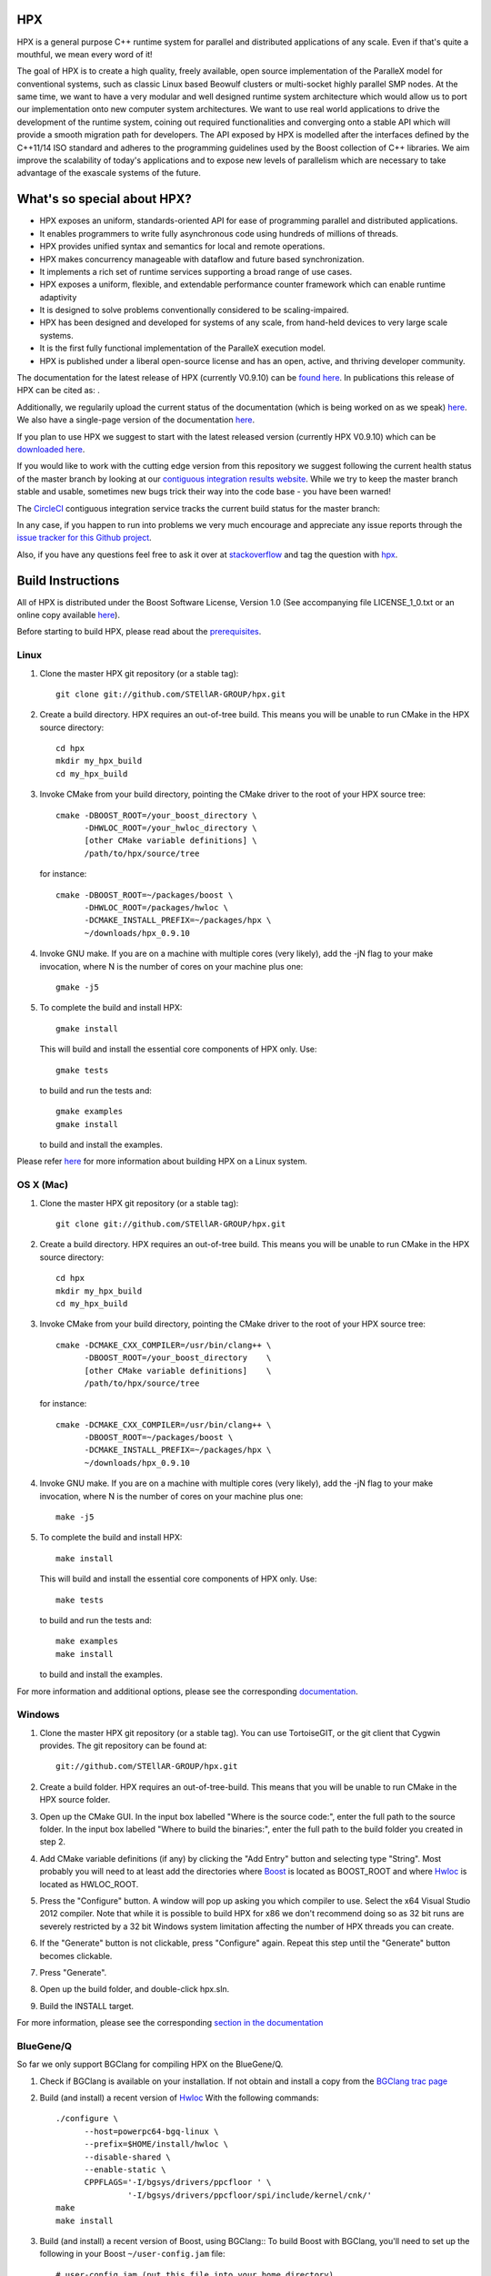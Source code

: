 .. Copyright (c) 2007-2015 Louisiana State University

   Distributed under the Boost Software License, Version 1.0. (See accompanying
   file LICENSE_1_0.txt or copy at http://www.boost.org/LICENSE_1_0.txt)

*****
 HPX
*****

HPX is a general purpose C++ runtime system for parallel and distributed
applications of any scale. Even if that's quite a mouthful, we mean every
word of it!

The goal of HPX is to create a high quality, freely available, open source
implementation of the ParalleX model for conventional systems, such as
classic Linux based Beowulf clusters or multi-socket highly parallel SMP
nodes. At the same time, we want to have a very modular and well designed
runtime system architecture which would allow us to port our implementation
onto new computer system architectures. We want to use real world applications
to drive the development of the runtime system, coining out required
functionalities and converging onto a stable API which will provide a
smooth migration path for developers. The API exposed by HPX is modelled
after the interfaces defined by the C++11/14 ISO standard and adheres to the
programming guidelines used by the Boost collection of C++ libraries. We
aim improve the scalability of today's applications and to expose new
levels of parallelism which are necessary to take advantage
of the exascale systems of the future.

****************************
What's so special about HPX?
****************************

* HPX exposes an uniform, standards-oriented API for ease of programming
  parallel and distributed applications.
* It enables programmers to write fully asynchronous  code using hundreds
  of millions of threads.
* HPX provides unified syntax and semantics for local and remote operations.
* HPX makes concurrency manageable with dataflow and future based
  synchronization.
* It implements a rich set of runtime services supporting a broad range of
  use cases.
* HPX exposes a uniform, flexible, and extendable performance counter
  framework which can enable runtime adaptivity
* It is designed to solve problems conventionally considered to be
  scaling-impaired.
* HPX has been designed and developed for systems of any scale, from
  hand-held devices to very large scale systems.
* It is the first fully functional implementation of the ParalleX execution
  model.
* HPX is published under a liberal open-source license and has an open,
  active, and thriving developer community.


The documentation for the latest release of HPX (currently V0.9.10) can be
`found here <http://stellar.cct.lsu.edu/files/hpx-0.9.10/html/index.html>`_.
In publications this release of HPX can be cited as: |zenodo_doi|.

.. |zenodo_doi| image:: https://zenodo.org/badge/doi/10.5281/zenodo.16302.svg
     :target: http://dx.doi.org/10.5281/zenodo.16302

Additionally, we regularily upload the current status of the documentation
(which is being worked on as we speak)
`here <http://stellar-group.github.io/hpx/docs/html/>`_. We also have a
single-page version of the documentation `here <http://stellar-group.github.io/hpx/docs/html/hpx.html>`_.

If you plan to use HPX we suggest to start with the latest released version
(currently HPX V0.9.10) which can be `downloaded here <http://stellar.cct.lsu.edu/downloads/>`_.

If you would like to work with the cutting edge version from this repository
we suggest following the current health status of the master branch by looking at
our `contiguous integration results website <http://hermione.cct.lsu.edu/console>`_.
While we try to keep the master branch stable and usable, sometimes new bugs
trick their way into the code base - you have been warned!

The `CircleCI <https://circleci.com/gh/STEllAR-GROUP/hpx>`_ contiguous
integration service tracks the current build status for the master branch:
|circleci_status|

.. |circleci_status| image:: https://circleci.com/gh/STEllAR-GROUP/hpx/tree/master.svg?style=svg
     :target: https://circleci.com/gh/STEllAR-GROUP/hpx/tree/master
     :alt: HPX master branch build status

In any case, if you happen to run into problems we very much encourage and appreciate
any issue reports through the `issue tracker for this Github project
<http://github.com/STEllAR-GROUP/hpx/issues>`_.

Also, if you have any questions feel free to ask it over at `stackoverflow <http://stackoverflow.com>`_
and tag the question with `hpx <http://stackoverflow.com/questions/tagged/hpx>`_.

********************
 Build Instructions
********************

All of HPX is distributed under the Boost Software License,
Version 1.0 (See accompanying file LICENSE_1_0.txt or an online copy available
`here <http://www.boost.org/LICENSE_1_0.txt>`_).

Before starting to build HPX, please read about the
`prerequisites <http://stellar-group.github.io/hpx/docs/html/hpx/manual/build_system/prerequisites.html>`_.

Linux
-----

1) Clone the master HPX git repository (or a stable tag)::

    git clone git://github.com/STEllAR-GROUP/hpx.git

2) Create a build directory. HPX requires an out-of-tree build. This means you
   will be unable to run CMake in the HPX source directory::

      cd hpx
      mkdir my_hpx_build
      cd my_hpx_build

3) Invoke CMake from your build directory, pointing the CMake driver to the root
   of your HPX source tree::

      cmake -DBOOST_ROOT=/your_boost_directory \
            -DHWLOC_ROOT=/your_hwloc_directory \
            [other CMake variable definitions] \
            /path/to/hpx/source/tree

   for instance::

      cmake -DBOOST_ROOT=~/packages/boost \
            -DHWLOC_ROOT=/packages/hwloc \
            -DCMAKE_INSTALL_PREFIX=~/packages/hpx \
            ~/downloads/hpx_0.9.10

4) Invoke GNU make. If you are on a machine with multiple cores (very likely),
   add the -jN flag to your make invocation, where N is the number of cores
   on your machine plus one::

      gmake -j5

5) To complete the build and install HPX::

      gmake install

   This will build and install the essential core components of HPX only. Use::

      gmake tests

   to build and run the tests and::

      gmake examples
      gmake install

   to build and install the examples.

Please refer `here <http://stellar-group.github.io/hpx/docs/html/hpx/manual/build_system/building_hpx/build_recipes.html#hpx.manual.build_system.building_hpx.build_recipes.unix_installation>`_
for more information about building HPX on a Linux system.

OS X (Mac)
----------

1) Clone the master HPX git repository (or a stable tag)::

    git clone git://github.com/STEllAR-GROUP/hpx.git

2) Create a build directory. HPX requires an out-of-tree build. This means you
   will be unable to run CMake in the HPX source directory::

      cd hpx
      mkdir my_hpx_build
      cd my_hpx_build

3) Invoke CMake from your build directory, pointing the CMake driver to the root
   of your HPX source tree::

      cmake -DCMAKE_CXX_COMPILER=/usr/bin/clang++ \
            -DBOOST_ROOT=/your_boost_directory    \
            [other CMake variable definitions]    \
            /path/to/hpx/source/tree

   for instance::

      cmake -DCMAKE_CXX_COMPILER=/usr/bin/clang++ \
            -DBOOST_ROOT=~/packages/boost \
            -DCMAKE_INSTALL_PREFIX=~/packages/hpx \
            ~/downloads/hpx_0.9.10

4) Invoke GNU make. If you are on a machine with multiple cores (very likely),
   add the -jN flag to your make invocation, where N is the number of cores
   on your machine plus one::

      make -j5

5) To complete the build and install HPX::

      make install

   This will build and install the essential core components of HPX only. Use::

      make tests

   to build and run the tests and::

      make examples
      make install

   to build and install the examples.

For more information and additional options, please see the corresponding
`documentation <http://stellar-group.github.io/hpx/docs/html/hpx/manual/build_system/building_hpx/build_recipes.html#hpx.manual.build_system.building_hpx.build_recipes.macos_installation>`_.

Windows
-------

1) Clone the master HPX git repository (or a stable tag). You can use
   TortoiseGIT, or the git client that Cygwin provides. The git repository can
   be found at::

    git://github.com/STEllAR-GROUP/hpx.git

2) Create a build folder. HPX requires an out-of-tree-build. This means that you
   will be unable to run CMake in the HPX source folder.

3) Open up the CMake GUI. In the input box labelled "Where is the source code:",
   enter the full path to the source folder. In the input box labelled
   "Where to build the binaries:", enter the full path to the build folder you
   created in step 2.

4) Add CMake variable definitions (if any) by clicking the "Add Entry" button and selecting type
   "String". Most probably you will need to at least add the directories where `Boost <http://www.boost.org>`_
   is located as BOOST_ROOT and where `Hwloc <http://www.open-mpi.org/projects/hwloc/>`_ is
   located as HWLOC_ROOT.

5) Press the "Configure" button. A window will pop up asking you which compiler
   to use. Select the x64 Visual Studio 2012 compiler. Note that while it is possible to build HPX for x86
   we don't recommend doing so as 32 bit runs are severely restricted by a 32 bit
   Windows system limitation affecting the number of HPX threads you can create.

6) If the "Generate" button is not clickable, press "Configure" again. Repeat
   this step until the "Generate" button becomes clickable.

7) Press "Generate".

8) Open up the build folder, and double-click hpx.sln.

9) Build the INSTALL target.

For more information, please see the corresponding
`section in the documentation <http://stellar-group.github.io/hpx/docs/html/hpx/manual/build_system/building_hpx/build_recipes.html#hpx.manual.build_system.building_hpx.build_recipes.windows_installation>`_

BlueGene/Q
----------

So far we only support BGClang for compiling HPX on the BlueGene/Q.

1) Check if BGClang is available on your installation. If not obtain and install a copy
   from the `BGClang trac page <https://trac.alcf.anl.gov/projects/llvm-bgq>`_

2) Build (and install) a recent version of `Hwloc <http://www.open-mpi.org/projects/hwloc/>`_
   With the following commands::

    ./configure \
          --host=powerpc64-bgq-linux \
          --prefix=$HOME/install/hwloc \
          --disable-shared \
          --enable-static \
          CPPFLAGS='-I/bgsys/drivers/ppcfloor ' \
                   '-I/bgsys/drivers/ppcfloor/spi/include/kernel/cnk/'
    make
    make install

3) Build (and install) a recent version of Boost, using BGClang::
   To build Boost with BGClang, you'll need to set up the following in your Boost
   ``~/user-config.jam`` file::

      # user-config.jam (put this file into your home directory)
      using clang
        :
        : bgclang++11
        :
        ;

   You can then use this as your build command::

        ./bootstrap.sh
        ./b2 --build-dir=/tmp/build-boost --layout=versioned toolset=clang -j12

4) Clone the master HPX git repository (or a stable tag)::

    git clone git://github.com/STEllAR-GROUP/hpx.git

5) Generate the HPX buildfiles using cmake::

    cmake -DHPX_PLATFORM=BlueGeneQ \
          -DCMAKE_TOOLCHAIN_FILE=/path/to/hpx/cmake/toolchains/BGQ.cmake \
          -DCMAKE_CXX_COMPILER=bgclang++11 \
          -DMPI_CXX_COMPILER=mpiclang++11 \
          -DHWLOC_ROOT=/path/to/hwloc/installation \
          -DBOOST_ROOT=/path/to/boost \
          -DHPX_MALLOC=system \
          /path/to/hpx

6) To complete the build and install HPX::

    make -j24
    make install

   This will build and install the essential core components of HPX only. Use::

    make -j24 examples
    make -j24 install

   to build and install the examples.

You can find more details about using HPX on a BlueGene/Q system
`here <http://stellar-group.github.io/hpx/docs/html/hpx/manual/build_system/building_hpx/build_recipes.html#hpx.manual.build_system.building_hpx.build_recipes.bgq_installation>`_.

Intel(R) Xeon/Phi
-----------------

After installing Boost and HWLOC, the build procedure is almost the same as
for how to build HPX on Unix Variants with the sole difference that you have
to enable the Xeon Phi in the CMake Build system. This is achieved by invoking
CMake in the following way::

    cmake \
         -DCMAKE_TOOLCHAIN_FILE=/path/to/hpx/cmake/toolchains/XeonPhi.cmake \
         -DBOOST_ROOT=$BOOST_ROOT \
         -DHWLOC_ROOT=$HWLOC_ROOT \
         /path/to/hpx

For more detailed information about building HPX for the Xeon/Phi please refer to
the `documentation <http://stellar-group.github.io/hpx/docs/html/hpx/manual/build_system/building_hpx/build_recipes.html#hpx.manual.build_system.building_hpx.build_recipes.intel_mic_installation>`_.



******************
 Docker
******************

We also provide several HPX docker images.
Those can be used for rapid prototyping, demonstrations or writing minimal
examples for issue reports. This also provides an HPX build environment for
continuous integration of external projects.

The following images are currently available:

* ``stellargroup/hpx:dev``		(HEAD, updated on every commit to master which
  builds successfully, see
  `here <https://circleci.com/gh/STEllAR-GROUP/hpx/tree/master>`_ for the
  build status)
* ``stellargroup/hpx:latest``	(latest release)
* ``stellargroup/hpx:0.9.10``	(release v0.9.10)

While a more detailed introduction to docker can be found at the official
`docker homepage <https://docs.docker.com/userguide/>`_, here are some easy
steps that explain how to use a docker image::

    # Download/Update the image
    docker pull stellargroup/hpx:dev

    # Run a command.
    # NOTICE: Docker images are read-only and will be reset after execution.
    docker run stellargroup/hpx:dev hello_world

    # Mount a host directory to make changes persistant.
    # In this case, mount the current host directory $PWD to /hpx in the
    # dockerfile via '-v'.
    # Also, make /hpx the current working directory with '-w'.
    docker run -v $PWD:/hpx -w /hpx stellargroup/hpx:dev <command> <arguments>

    # For example, build the binary "example" from "example.cpp" using
    # the built-in hpx compilation script "hpxcxx". Note that hpx libraries
    # other than the core library have to be linked explicitly (like hpx_iostreams).
    docker run -v $PWD:/hpx -w /hpx stellargroup/hpx:dev \
        hpxcxx example.cpp --exe=example -lhpx_iostreams

    # Now run the resulting program:
    docker run -v $PWD:/hpx -w /hpx stellargroup/hpx:dev ./example




******************
 Acknowledgements
******************

We would like to acknowledge the NSF, DoE, DARPA, the Center for Computation
and Technology (CCT) at Louisiana State University, and the Department of
Computer Science 3 - Computer Architecture at the University of Erlangen
Nuremberg who fund and support our work.

We would also like to thank the following
organizations for granting us allocations of their compute resources:
LSU HPC, LONI, XSEDE, NERSC, and the Gauss Center for Supercomputing.

HPX is currently funded by

* The National Science Foundation through awards 1117470 (APX),
  1240655 (STAR), 1447831 (PXFS), and 1339782 (STORM).

  Any opinions, findings, and conclusions or
  recommendations expressed in this material are those of the author(s)
  and do not necessarily reflect the views of the National Science Foundation.

* The Department of Energy (DoE) through the award DE-SC0008714 (XPRESS).

  Neither the United States Government nor any agency thereof, nor any of
  their employees, makes any warranty, express or implied, or assumes any
  legal liability or responsibility for the accuracy, completeness, or
  usefulness of any information, apparatus, product, or process disclosed,
  or represents that its use would not infringe privately owned rights.
  Reference herein to any specific commercial product, process, or service
  by trade name, trademark, manufacturer, or otherwise does not necessarily
  constitute or imply its endorsement, recommendation, or favoring by the
  United States Government or any agency thereof. The views and opinions of
  authors expressed herein do not necessarily state or reflect those of the
  United States Government or any agency thereof.

* The Bavarian Research Foundation (Bayerische Forschungsstfitung) through
  the grant AZ-987-11.
